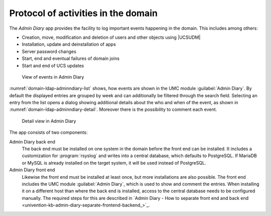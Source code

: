 .. _domain-admindiary:

Protocol of activities in the domain
====================================

The *Admin Diary* app provides the facility to log important events happening in
the domain. This includes among others:

* Creation, move, modification and deletion of users and other objects using
  |UCSUDM|

* Installation, update and deinstallation of apps

* Server password changes

* Start, end and eventual failures of domain joins

* Start and end of UCS updates

.. _domain-ldap-adminndiary-list:

.. figure:: /images/admindiary-list.*
   :alt: View of events in Admin Diary

   View of events in Admin Diary

:numref:`domain-ldap-adminndiary-list` shows, how events are shown in the UMC
module :guilabel:`Admin Diary`. By default the displayed entries are grouped by
week and can additionally be filtered through the search field. Selecting an
entry from the list opens a dialog showing additional details about the who and
when of the event, as shown in :numref:`domain-ldap-adminndiary-detail`.
Moreover there is the possibility to comment each event.

.. _domain-ldap-adminndiary-detail:

.. figure:: /images/admindiary-detail.*
   :alt: Detail view in Admin Diary

   Detail view in Admin Diary

The app consists of two components:

Admin Diary back end
   The back end must be installed on one system in the domain before the front end
   can be installed. It includes a customization for :program:`rsyslog` and
   writes into a central database, which defaults to PostgreSQL. If MariaDB or
   MySQL is already installed on the target system, it will be used instead of
   PostgreSQL.

Admin Diary front end
   Likewise the front end must be installed at least once, but more installations
   are also possible. The front end includes the UMC module :guilabel:`Admin
   Diary`, which is used to show and comment the entries. When installing it on
   a different host than where the back end is installed, access to the central
   database needs to be configured manually. The required steps for this are
   described in `Admin Diary - How to separate front end and back end
   <univention-kb-admin-diary-separate-frontend-backend_>`_.
